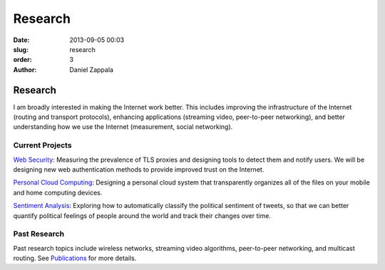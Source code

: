 Research
##############

:date: 2013-09-05 00:03
:slug: research
:order: 3
:author: Daniel Zappala

Research
========

I am broadly interested in making the Internet work better. This
includes improving the infrastructure of the Internet (routing and
transport protocols), enhancing applications (streaming video,
peer-to-peer networking), and better understanding how we use the
Internet (measurement, social networking).

Current Projects
----------------

`Web Security <http://internet.byu.edu/research/web-security>`__: Measuring
the prevalence of TLS proxies and designing tools to detect them and notify
users. We will be designing new web authentication methods to provide
improved trust on the Internet.

.. image:: /images/tls-proxy-measurement.png
   :width: 400

`Personal Cloud Computing
<http://internet.byu.edu/research/personal-cloud>`__: Designing a
personal cloud system that transparently organizes all of the files on
your mobile and home computing devices.

.. image:: /images/cloud-vision.png
   :width: 400

`Sentiment Analysis
<http://internet.byu.edu/research/sentiment-analysis>`__: Exploring
how to automatically classify the political sentiment of tweets, so
that we can better quantify political feelings of people around the
world and track their changes over time.

.. image:: /images/sentiment-us.png
   :width: 400

Past Research
-------------

Past research topics include wireless networks, streaming video
algorithms, peer-to-peer networking, and multicast routing. See
`Publications <|filename|publications.rst>`__ for more details.
